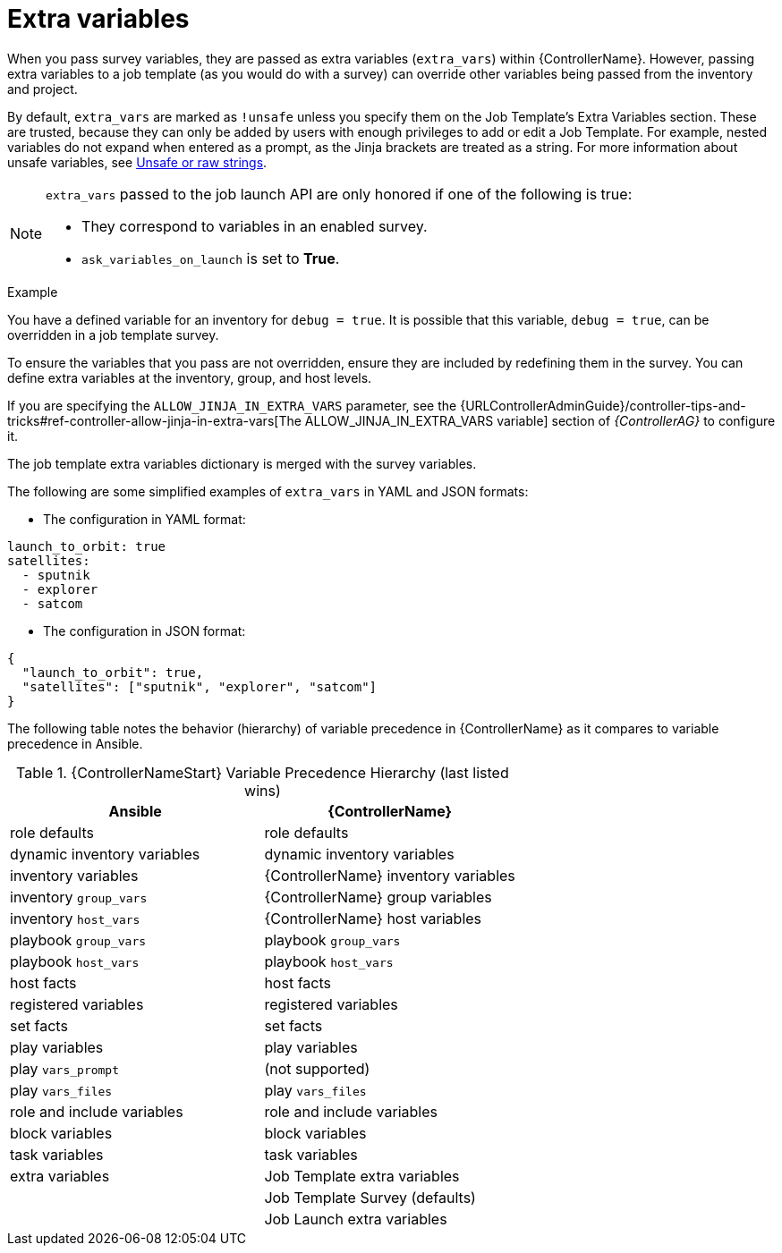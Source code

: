[id="controller-extra-variables"]

= Extra variables

When you pass survey variables, they are passed as extra variables (`extra_vars`) within {ControllerName}.
However, passing extra variables to a job template (as you would do with a survey) can override other variables being passed from the inventory and project.

By default, `extra_vars` are marked as `!unsafe` unless you specify them on the Job Template's Extra Variables section. 
These are trusted, because they can only be added by users with enough privileges to add or edit a Job Template. 
For example, nested variables do not expand when entered as a prompt, as the Jinja brackets are treated as a string.
For more information about unsafe variables, see link:https://docs.ansible.com/ansible/latest/playbook_guide/playbooks_advanced_syntax.html#unsafe-or-raw-strings[Unsafe or raw strings]. 

[NOTE]
====
`extra_vars` passed to the job launch API are only honored if one of the following is true:

* They correspond to variables in an enabled survey.
* `ask_variables_on_launch` is set to *True*.
====

.Example
You have a defined variable for an inventory for `debug = true`.
It is possible that this variable, `debug = true`, can be overridden in a job template survey.

To ensure the variables that you pass are not overridden, ensure they are included by redefining them in the survey.
You can define extra variables at the inventory, group, and host levels.

If you are specifying the `ALLOW_JINJA_IN_EXTRA_VARS` parameter, see the {URLControllerAdminGuide}/controller-tips-and-tricks#ref-controller-allow-jinja-in-extra-vars[The ALLOW_JINJA_IN_EXTRA_VARS variable] section of _{ControllerAG}_ to configure it.

The job template extra variables dictionary is merged with the survey variables.

The following are some simplified examples of `extra_vars` in YAML and JSON formats:

* The configuration in YAML format:
----
launch_to_orbit: true
satellites:
  - sputnik
  - explorer
  - satcom
----

* The configuration in JSON format:
----
{
  "launch_to_orbit": true,
  "satellites": ["sputnik", "explorer", "satcom"]
}
----

The following table notes the behavior (hierarchy) of variable precedence in {ControllerName} as it compares to variable precedence in Ansible.

.{ControllerNameStart} Variable Precedence Hierarchy (last listed wins)

//image::ug-Variable_Precedence_Hierarchy.png[Variable precedence]

[cols="30%,30%",options="header"]
|====
| Ansible | {ControllerName}
| role defaults | role defaults
| dynamic inventory variables | dynamic inventory variables
| inventory variables | {ControllerName} inventory variables
| inventory `group_vars` | {ControllerName} group variables
| inventory `host_vars` | {ControllerName} host variables
| playbook `group_vars` | playbook `group_vars`
|  playbook `host_vars` |  playbook `host_vars`
| host facts | host facts
| registered variables | registered variables
| set facts | set facts
| play variables | play variables
| play `vars_prompt` | (not supported)
| play `vars_files` | play `vars_files`
| role and include variables | role and include variables
| block variables | block variables
| task variables | task variables
| extra variables | Job Template extra variables
| | Job Template Survey (defaults)
| | Job Launch extra variables
|====